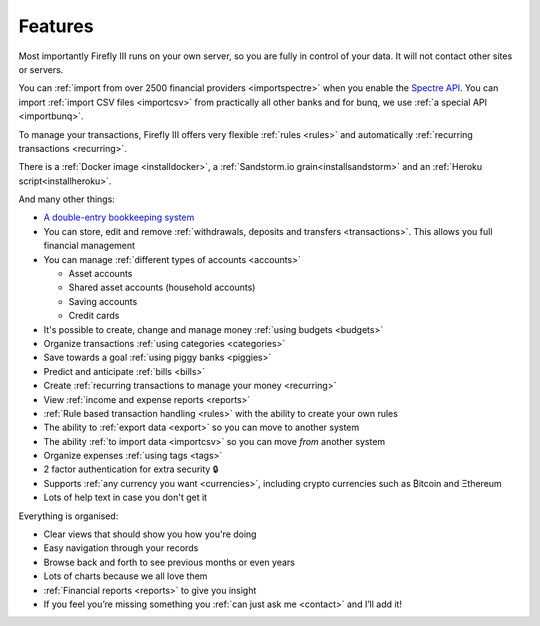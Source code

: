 ========
Features
========
Most importantly Firefly III runs on your own server, so you are fully in control of your data. It will not contact other sites or servers.

You can :ref:`import from over 2500 financial providers <importspectre>` when you enable the `Spectre API <https://www.saltedge.com/solutions_for_finapps>`_. You can import :ref:`import CSV files <importcsv>` from practically all other banks and for bunq, we use :ref:`a special API <importbunq>`.

To manage your transactions, Firefly III offers very flexible :ref:`rules <rules>` and automatically :ref:`recurring transactions <recurring>`.

There is a :ref:`Docker image <installdocker>`, a :ref:`Sandstorm.io grain<installsandstorm>` and an :ref:`Heroku script<installheroku>`.

And many other things:

* `A double-entry bookkeeping system <https://en.wikipedia.org/wiki/Double-entry_bookkeeping_system>`_
* You can store, edit and remove :ref:`withdrawals, deposits and transfers <transactions>`. This allows you full financial management
* You can manage :ref:`different types of accounts <accounts>`

  * Asset accounts
  * Shared asset accounts (household accounts)
  * Saving accounts
  * Credit cards

* It's possible to create, change and manage money :ref:`using budgets <budgets>`
* Organize transactions :ref:`using categories <categories>`
* Save towards a goal :ref:`using piggy banks <piggies>`
* Predict and anticipate :ref:`bills <bills>`
* Create :ref:`recurring transactions to manage your money <recurring>`
* View :ref:`income and expense reports <reports>`
* :ref:`Rule based transaction handling <rules>` with the ability to create your own rules
* The ability to :ref:`export data <export>` so you can move to another system
* The ability :ref:`to import data <importcsv>` so you can move *from* another system
* Organize expenses :ref:`using tags <tags>`
* 2 factor authentication for extra security 🔒
* Supports :ref:`any currency you want <currencies>`, including crypto currencies such as ₿itcoin  and Ξthereum
* Lots of help text in case you don't get it

Everything is organised:

* Clear views that should show you how you're doing
* Easy navigation through your records
* Browse back and forth to see previous months or even years
* Lots of charts because we all love them
* :ref:`Financial reports <reports>` to give you insight
* If you feel you’re missing something you :ref:`can just ask me <contact>` and I’ll add it!